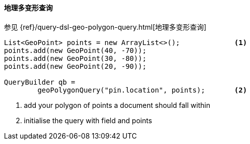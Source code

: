 [[java-query-dsl-geo-polygon-query]]
==== 地理多变形查询

参见 {ref}/query-dsl-geo-polygon-query.html[地理多变形查询]

[source,java]
--------------------------------------------------
List<GeoPoint> points = new ArrayList<>();             <1>
points.add(new GeoPoint(40, -70));
points.add(new GeoPoint(30, -80));
points.add(new GeoPoint(20, -90));

QueryBuilder qb =
        geoPolygonQuery("pin.location", points);       <2>
--------------------------------------------------
<1> add your polygon of points a document should fall within
<2> initialise the query with field and points
